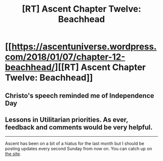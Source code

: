 #+TITLE: [RT] Ascent Chapter Twelve: Beachhead

* [[https://ascentuniverse.wordpress.com/2018/01/07/chapter-12-beachhead/][[RT] Ascent Chapter Twelve: Beachhead]]
:PROPERTIES:
:Author: TheUtilitaria
:Score: 10
:DateUnix: 1515366926.0
:DateShort: 2018-Jan-08
:END:

** Christo's speech reminded me of Independence Day
:PROPERTIES:
:Author: AnythingMachine
:Score: 2
:DateUnix: 1515367941.0
:DateShort: 2018-Jan-08
:END:


** Lessons in Utilitarian priorities. As ever, feedback and comments would be very helpful.

--------------

Ascent has been on a bit of a hiatus for the last month but I should be posting updates every second Sunday from now on. You can catch up on [[https://ascentuniverse.wordpress.com/][the site]].
:PROPERTIES:
:Author: TheUtilitaria
:Score: 1
:DateUnix: 1515367810.0
:DateShort: 2018-Jan-08
:END:
